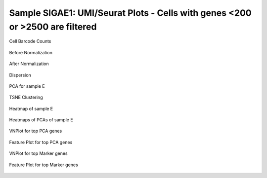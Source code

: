 =========================================================================================================================
**Sample SIGAE1: UMI/Seurat Plots - Cells with genes <200 or >2500 are filtered**
=========================================================================================================================

.. figure:: Eplot_cell_barcode_counts.png  
  :width: 800px
  :align: center 
  :height: 400px
  :alt: Cell Barcode Counts

  Cell Barcode Counts


.. figure:: e.before.hist.png
    :width: 500px
    :align: center
    :height: 500px
    :alt: Before Normalization
    :figclass: align-center

    Before Normalization 




.. figure:: e.after.hist.png
    :width: 500px
    :align: center
    :height: 500px
    :alt: After Normalization 
    :figclass: align-center

    After Normalization 


.. figure:: e.dispersion.png 
    :width: 400px
    :align: center
    :height: 400px
    :alt: Dispersion 
    :figclass: align-center

    Dispersion

.. figure:: e.pca.png 
   :width: 600px 
   :align: center 
   :height: 400px 
   :alt: PCA for sample E
   :figclass: align-center
  
   PCA for sample E

.. figure:: e.tsne.cluster.png
   :width: 600px 
   :align: center 
   :height: 600px 
   :alt: TSNE Clustering
   :figclass: align-center

   TSNE Clustering 

.. figure:: e.heatmap1.png 
   :width: 600px
   :align: center 
   :height: 600px 
   :alt: Heatmap of Sample E 
   :figclass: align-center

   Heatmap of sample E

.. figure:: e.heatmap2.png 
   :width: 600px
   :align: center 
   :height: 600px 
   :alt: Heatmaps of PCAs of Sample E
   :figclass: align-center
 
   Heatmaps of PCAs of sample E

.. figure:: e.vnplot.pca.png  
   :width: 600px
   :align: center
   :height: 600px
   :alt: VNPlot for top PCA genes 
   :figclass: align-center
  
   VNPlot for top PCA genes 

.. figure:: e.featureplot.pca.png
   :width: 600px 
   :align: center 
   :height: 600px 
   :alt: Feature Plot for top PCA genes 
   :figclass: align-center

   Feature Plot for top PCA genes 

.. figure:: e.vnplot.marker.png 
   :width: 600px 
   :align: center 
   :height: 600px 
   :alt: VNPlot for top Marker genes 
   :figclass: align-center
   
   VNPlot for top Marker genes 


.. figure:: e.featureplot.marker.png
   :width: 600px 
   :align: center 
   :height: 600px
   :alt: Feature Plot for top Marker genes
   :figclass: align-center
 
   Feature Plot for top Marker genes 
   
